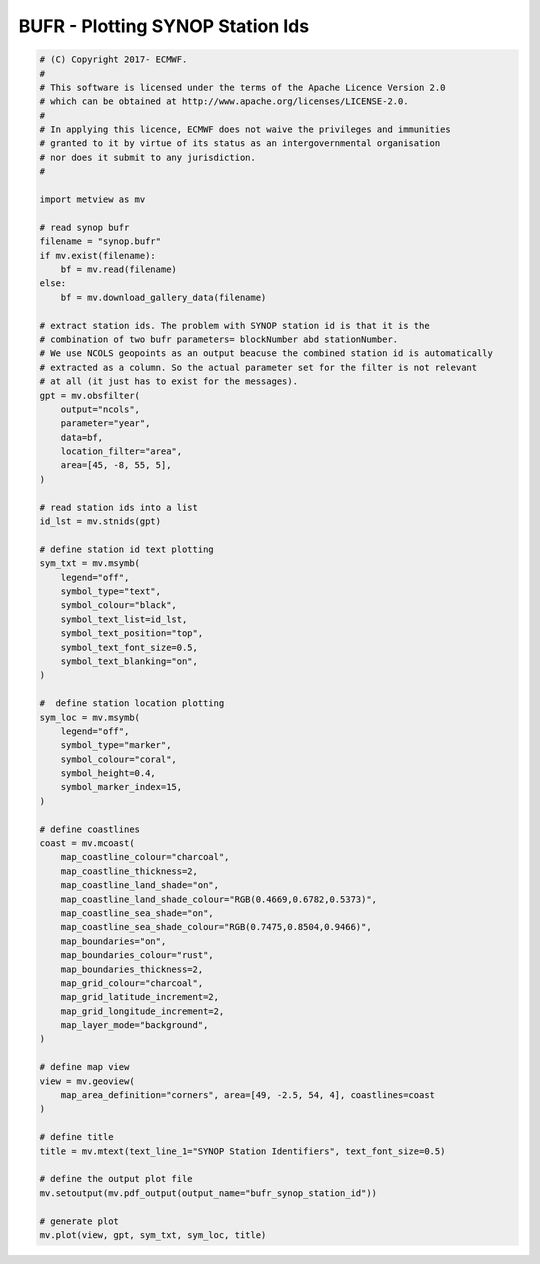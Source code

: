 .. only:: html

    .. note::
        :class: sphx-glr-download-link-note

        Click :ref:`here <sphx_glr_download_auto_examples_grib_bufr_synop_station_id.py>`     to download the full example code
    .. rst-class:: sphx-glr-example-title

    .. _sphx_glr_auto_examples_grib_bufr_synop_station_id.py:


BUFR - Plotting SYNOP Station Ids
=======================================



.. image:: /auto_examples/grib/images/sphx_glr_bufr_synop_station_id_001.png
    :alt: bufr synop station id
    :class: sphx-glr-single-img






.. code-block:: default


    # (C) Copyright 2017- ECMWF.
    #
    # This software is licensed under the terms of the Apache Licence Version 2.0
    # which can be obtained at http://www.apache.org/licenses/LICENSE-2.0.
    #
    # In applying this licence, ECMWF does not waive the privileges and immunities
    # granted to it by virtue of its status as an intergovernmental organisation
    # nor does it submit to any jurisdiction.
    #

    import metview as mv

    # read synop bufr
    filename = "synop.bufr"
    if mv.exist(filename):
        bf = mv.read(filename)
    else:
        bf = mv.download_gallery_data(filename)

    # extract station ids. The problem with SYNOP station id is that it is the
    # combination of two bufr parameters= blockNumber abd stationNumber.
    # We use NCOLS geopoints as an output beacuse the combined station id is automatically
    # extracted as a column. So the actual parameter set for the filter is not relevant
    # at all (it just has to exist for the messages).
    gpt = mv.obsfilter(
        output="ncols",
        parameter="year",
        data=bf,
        location_filter="area",
        area=[45, -8, 55, 5],
    )

    # read station ids into a list
    id_lst = mv.stnids(gpt)

    # define station id text plotting
    sym_txt = mv.msymb(
        legend="off",
        symbol_type="text",
        symbol_colour="black",
        symbol_text_list=id_lst,
        symbol_text_position="top",
        symbol_text_font_size=0.5,
        symbol_text_blanking="on",
    )

    #  define station location plotting
    sym_loc = mv.msymb(
        legend="off",
        symbol_type="marker",
        symbol_colour="coral",
        symbol_height=0.4,
        symbol_marker_index=15,
    )

    # define coastlines
    coast = mv.mcoast(
        map_coastline_colour="charcoal",
        map_coastline_thickness=2,
        map_coastline_land_shade="on",
        map_coastline_land_shade_colour="RGB(0.4669,0.6782,0.5373)",
        map_coastline_sea_shade="on",
        map_coastline_sea_shade_colour="RGB(0.7475,0.8504,0.9466)",
        map_boundaries="on",
        map_boundaries_colour="rust",
        map_boundaries_thickness=2,
        map_grid_colour="charcoal",
        map_grid_latitude_increment=2,
        map_grid_longitude_increment=2,
        map_layer_mode="background",
    )

    # define map view
    view = mv.geoview(
        map_area_definition="corners", area=[49, -2.5, 54, 4], coastlines=coast
    )

    # define title
    title = mv.mtext(text_line_1="SYNOP Station Identifiers", text_font_size=0.5)

    # define the output plot file
    mv.setoutput(mv.pdf_output(output_name="bufr_synop_station_id"))

    # generate plot
    mv.plot(view, gpt, sym_txt, sym_loc, title)


.. _sphx_glr_download_auto_examples_grib_bufr_synop_station_id.py:


.. only :: html

 .. container:: sphx-glr-footer
    :class: sphx-glr-footer-example



  .. container:: sphx-glr-download sphx-glr-download-python

     :download:`Download Python source code: bufr_synop_station_id.py <bufr_synop_station_id.py>`



  .. container:: sphx-glr-download sphx-glr-download-jupyter

     :download:`Download Jupyter notebook: bufr_synop_station_id.ipynb <bufr_synop_station_id.ipynb>`


.. only:: html

 .. rst-class:: sphx-glr-signature

    `Gallery generated by Sphinx-Gallery <https://sphinx-gallery.github.io>`_
